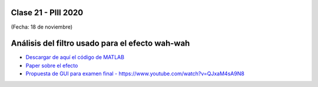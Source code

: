 .. -*- coding: utf-8 -*-

.. _rcs_subversion:

Clase 21 - PIII 2020
====================
(Fecha: 18 de noviembre)


Análisis del filtro usado para el efecto wah-wah
================================================

- `Descargar de aquí el código de MATLAB <https://github.com/cosimani/Curso-PIII-2020/blob/master/resources/clase21/wah_wah.m?raw=true>`_

- `Paper sobre el efecto <https://github.com/cosimani/Curso-PIII-2020/blob/master/resources/clase21/RealTimeWahGUI.pdf?raw=true>`_

- `Propuesta de GUI para examen final - https://www.youtube.com/watch?v=QJxaM4sA9N8 <https://www.youtube.com/watch?v=QJxaM4sA9N8>`_


